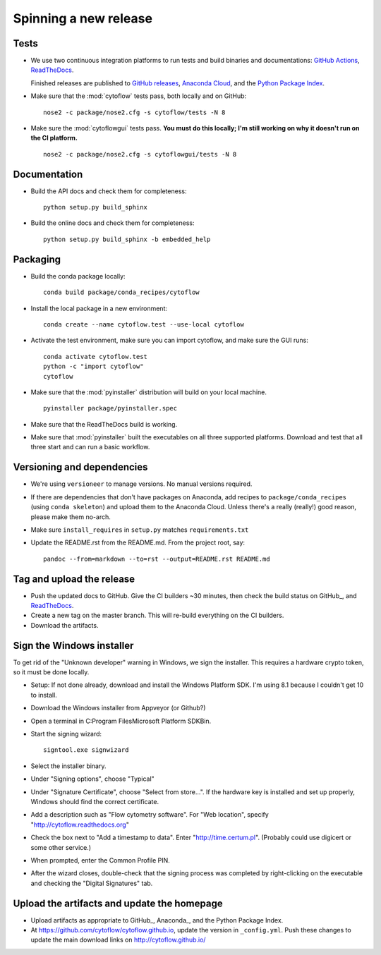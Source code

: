 ======================
Spinning a new release
======================

Tests
-----

- We use two continuous integration platforms to run tests and build binaries and documentations:
  `GitHub Actions <https://github.com/cytoflow/cytoflow/actions>`_, 
  `ReadTheDocs <https://readthedocs.org/projects/cytoflow/>`_.
  
  Finished releases are published to `GitHub releases <https://github.com/cytoflow/cytoflow/releases>`_,
  `Anaconda Cloud <https://anaconda.org/cytoflow>`_, and the `Python Package Index <https://pypi.org/project/cytoflow/>`_.
  
- Make sure that the :mod:`cytoflow` tests pass, both locally and on GitHub::

  	  nose2 -c package/nose2.cfg -s cytoflow/tests -N 8
  
- Make sure the :mod:`cytoflowgui` tests pass.  
  **You must do this locally; I'm still working on why it doesn't run on the CI platform.** ::

  	  nose2 -c package/nose2.cfg -s cytoflowgui/tests -N 8
  	  
    
Documentation
-------------

- Build the API docs and check them for completeness::

      python setup.py build_sphinx
  
- Build the online docs and check them for completeness::

  	  python setup.py build_sphinx -b embedded_help
  	  
Packaging
---------
  	  
- Build the conda package locally::

      conda build package/conda_recipes/cytoflow
      
- Install the local package in a new environment::

      conda create --name cytoflow.test --use-local cytoflow
      
- Activate the test environment, make sure you can import cytoflow, and make sure the GUI runs::

      conda activate cytoflow.test
      python -c "import cytoflow"
      cytoflow    

- Make sure that the :mod:`pyinstaller` distribution will build on your local 
  machine.  ::

  	  pyinstaller package/pyinstaller.spec 

- Make sure that the ReadTheDocs build is working.
  
- Make sure that :mod:`pyinstaller` built the executables on all three supported
  platforms.  Download and test that all three start and can run a basic workflow.



Versioning and dependencies
---------------------------

- We're using ``versioneer`` to manage versions.  No manual versions required.

- If there are dependencies that don't have packages on Anaconda, add recipes
  to ``package/conda_recipes`` (using ``conda skeleton``) and upload them to
  the Anaconda Cloud.  Unless there's a really (really!) good reason, please
  make them no-arch.
  
- Make sure ``install_requires`` in ``setup.py`` matches ``requirements.txt``

- Update the README.rst from the README.md.  From the project root, say::

  	pandoc --from=markdown --to=rst --output=README.rst README.md
  	
Tag and upload the release
--------------------------
  
- Push the updated docs to GitHub.  Give the CI builders ~30 minutes, then 
  check the build status on GitHub_, and ReadTheDocs_.

- Create a new tag on the master branch.  This will re-build everything on the CI
  builders.

- Download the artifacts.

Sign the Windows installer
--------------------------
To get rid of the "Unknown developer" warning in Windows, we sign the installer.
This requires a hardware crypto token, so it must be done locally.

- Setup: If not done already, download and install the Windows Platform SDK. I'm using 8.1 
  because I couldn't get 10 to install.

- Download the Windows installer from Appveyor (or Github?)

- Open a terminal in C:\Program Files\Microsoft Platform SDK\Bin.

- Start the signing wizard::

    signtool.exe signwizard
    
- Select the installer binary.  

- Under "Signing options", choose "Typical"

- Under "Signature Certificate", choose "Select from store...".  If the hardware key is installed 
  and set up properly, Windows should find the correct certificate.
  
- Add a description such as "Flow cytometry software".  For "Web location", specify "http://cytoflow.readthedocs.org"

- Check the box next to "Add a timestamp to data".  Enter "http://time.certum.pl".  (Probably could use digicert or some other service.)

- When prompted, enter the Common Profile PIN.

- After the wizard closes, double-check that the signing process was completed by right-clicking on the executable and checking the "Digital Signatures" tab.

Upload the artifacts and update the homepage
--------------------------------------------

- Upload artifacts as appropriate to GitHub_, Anaconda_, and the Python Package Index.

- At https://github.com/cytoflow/cytoflow.github.io, update the version in 
  ``_config.yml``. Push these changes to update the main download links on 
  http://cytoflow.github.io/

